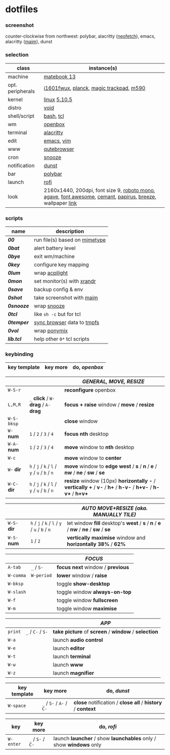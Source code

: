 * dotfiles

*** screenshot

[[/unstowed/screenshot.jpg]]

counter-clockwise from northwest:
polybar,
alacritty ([[https://github.com/dylanaraps/neofetch][neofetch]]),
emacs,
alacritty ([[https://github.com/naelstrof/maim][maim]]),
dunst

*** selection

| class | instance(s) |
|-------|-------------|
| machine | [[https://consumer.huawei.com/en/laptops/matebook-13/][matebook 13]] |
| opt. peripherals | [[https://us.aoc.com/en/monitors/i1601fwux][i1601fwux]], [[https://olkb.com/collections/planck][planck]], [[https://www.apple.com/shop/product/MRMF2/magic-trackpad-2-space-gray][magic trackpad]], [[https://www.logitech.com/en-us/product/m590-silent-wireless-mouse][m590]] |
| kernel | [[https://www.kernel.org/][linux]] [[/unstowed/kernel.config][5.10.5]] |
| distro | [[https://voidlinux.org/][void]] |
| shell/script | [[https://www.gnu.org/software/bash/][bash]], [[https://www.tcl.tk/][tcl]] |
| wm | [[http://openbox.org/wiki/Main_Page][openbox]] |
| terminal | [[https://github.com/alacritty/alacritty][alacritty]] |
| edit | [[https://www.gnu.org/software/emacs/][emacs]], [[https://www.vim.org/][vim]] |
| www | [[https://qutebrowser.org/][qutebrowser]] |
| cron | [[https://github.com/leahneukirchen/snooze][snooze]] |
| notification | [[https://github.com/dunst-project/dunst][dunst]] |
| bar | [[https://polybar.github.io/][polybar]] |
| launch | [[https://github.com/davatorium/rofi][rofi]] |
| look | 2160x1440, 200dpi, font size 9, [[https://fonts.google.com/specimen/Roboto+Mono][roboto mono]], [[https://github.com/blobject/agave][agave]], [[https://fontawesome.com/][font awesome]], [[https://github.com/blobject/cemant][cemant]], [[https://github.com/PapirusDevelopmentTeam/papirus-icon-theme][papirus]], [[https://github.com/KDE/breeze][breeze]], wallpaper [[https://wallpaperscraft.com/download/paint_colorful_overlay_139992/3840x2160][link]] |

*** scripts

| name | description |
|------|-------------|
| *[[_shell/bin/00][00]]* | run file(s) based on [[https://en.wikipedia.org/wiki/Media_type][mimetype]] |
| *[[_shell/bin/0bat][0bat]]* | alert battery level |
| *[[_shell/bin/0bye][0bye]]* | exit wm/machine |
| *[[_shell/bin/0key][0key]]* | configure key mapping |
| *[[_shell/bin/0lum][0lum]]* | wrap [[https://gitlab.com/wavexx/acpilight][acpilight]] |
| *[[_shell/bin/0mon][0mon]]* | set monitor(s) with [[https://www.x.org/wiki/Projects/XRandR/][xrandr]] |
| *[[_shell/bin/0save][0save]]* | backup config & env |
| *[[_shell/bin/0shot][0shot]]* | take screenshot with [[https://github.com/naelstrof/maim][maim]] |
| *[[_shell/bin/0snooze][0snooze]]* | wrap [[https://github.com/leahneukirchen/snooze][snooze]] |
| *[[_shell/bin/0tcl][0tcl]]* | like ~sh -c~ but for tcl |
| *[[_shell/bin/0temper][0temper]]* | [[https://wiki.archlinux.org/index.php/Firefox/Profile_on_RAM][sync browser]] data to [[https://en.wikipedia.org/wiki/Tmpfs][tmpfs]] |
| *[[_shell/bin/0vol][0vol]]* | wrap [[https://github.com/falconindy/ponymix][ponymix]] |
| *[[_shell/bin/lib.tcl][lib.tcl]]* | help other =0*= tcl scripts |

*** keybinding

| key template | key more | do, /openbox/ |
|--------------|----------|---------------|

| | | /GENERAL, MOVE, RESIZE/ |
|-|-|-------------------------|
| =W-S-r= | | *reconfigure* openbox |
| =L,M,R= | =_= *click* / =W-= *drag* / =A-= *drag* | *focus + raise* window / *move* / *resize* |
| =W-S-bksp= | | *close* window |
| =W-= *num* | =1= / =2= / =3= / =4= | *focus nth* desktop |
| =W-A-= *num* | =1= / =2= / =3= / =4= | *move* window to *nth* desktop |
| =W-c= | | *move* window to *center* |
| =W-= *dir* | =h= / =j= / =k= / =l= / =y= / =u= / =b= / =n= | *move* window to *edge west* / *s* / *n* / *e* / *nw* / *ne* / *sw* / *se* |
| =W-C-= *dir* | =h= / =j= / =k= / =l= / =y= / =u= / =b= / =n= | *resize* window (10px) *horizontally -* / *vertically +* / *v-* / *h+* / *h-v-* / *h+v-* / *h-v+* / *h+v+* |

| | | /AUTO MOVE+RESIZE (aka. MANUALLY TILE)/ |
|-|-|--------|
| =W-S-= *dir* | =h= / =j= / =k= / =l= / =y= / =u= / =b= / =n= | let window *fill* desktop's *west* / *s* / *n* / *e* / *nw* / *ne* / *sw* / *se* |
| =W-S-= *num* | =1= / =2= | *vertically maximise* window and *horizontally 38%* / *62%* |

| | | /FOCUS/ |
|-|-|---------|
| =A-tab= | =_= / =S-= | *focus next* window / *previous* |
| =W-comma= | =W-period= | *lower* window / *raise* |
| =W-bksp= | | toggle *show-desktop* |
| =W-slash= | | toggle window *always-on-top* |
| =W-f= | | toggle window *fullscreen* |
| =W-m= | | toggle window *maximise* |

| | | /APP/ |
|-|-|-------|
| =print= | =_= / =C-= / =S-= | *take picture* of *screen* / *window* / *selection* |
| =W-a= | | launch *audio control* |
| =W-e= | | launch *editor* |
| =W-t= | | launch *terminal* |
| =W-w= | | launch *www* |
| =W-z= | | launch *magnifier* |

| key template | key more | do, /dunst/ |
|--------------|----------|-------------|
| =W-space= | =_= / =S-= / =A-= / =C-= | *close* notification / *close all* / *history* / *context* |

| key | key more | do, /rofi/ |
|-----|---|--------------|
| =W-enter= | =_= / =S-= / =C-= | launch *launcher* / show *launchables* only / show *windows* only |

